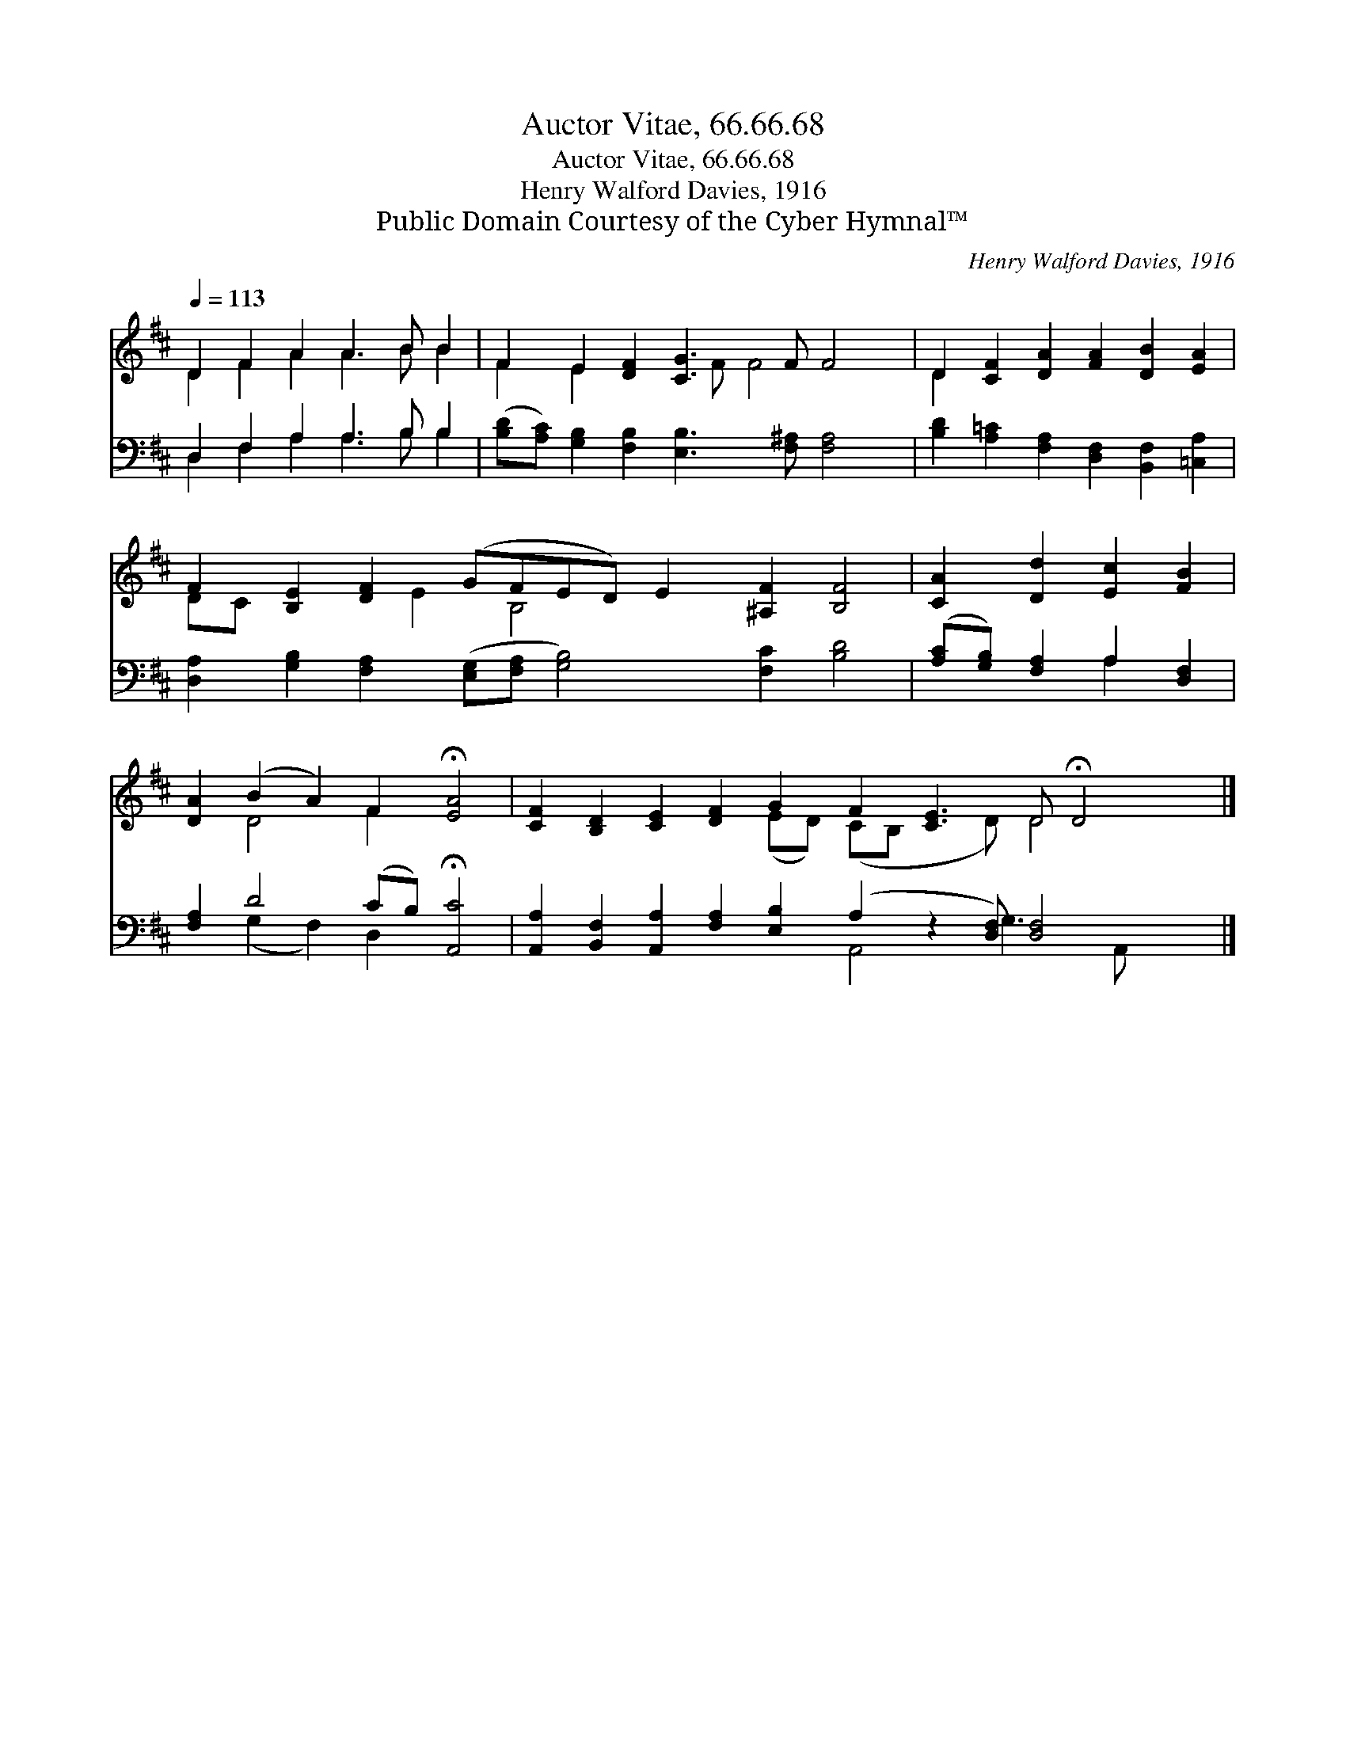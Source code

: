 X:1
T:Auctor Vitae, 66.66.68
T:Auctor Vitae, 66.66.68
T:Henry Walford Davies, 1916
T:Public Domain Courtesy of the Cyber Hymnal™
C:Henry Walford Davies, 1916
Z:Public Domain
Z:Courtesy of the Cyber Hymnal™
%%score ( 1 2 ) ( 3 4 )
L:1/8
Q:1/4=113
M:none
K:D
V:1 treble 
V:2 treble 
V:3 bass 
V:4 bass 
V:1
 D2 F2 A2 A3 B B2 | F2 E2 [DF]2 [CG]3 F F4 | D2 [CF]2 [DA]2 [FA]2 [DB]2 [EA]2 | %3
 F2 [B,E]2 [DF]2 (GFED) E2 [^A,F]2 [B,F]4 | [CA]2 [Dd]2 [Ec]2 [FB]2 | %5
 [DA]2 (B2 A2) F2 !fermata![EA]4 | [CF]2 [B,D]2 [CE]2 [DF]2 G2 F2 [CE]3 D !fermata!D4 |] %7
V:2
 D2 F2 A2 A3 B B2 | F2 E2 x3 F F4 x2 | D2 x10 | DC x3 E2 B,4 x7 | x8 | x2 D4 F2 x4 | %6
 x8 (ED) (CB, x2 D) D4 x |] %7
V:3
 D,2 F,2 A,2 A,3 B, B,2 | ([B,D][A,C]) [G,B,]2 [F,B,]2 [E,B,]3 [F,^A,] [F,A,]4 | %2
 [B,D]2 [A,=C]2 [F,A,]2 [D,F,]2 [B,,F,]2 [=C,A,]2 | %3
 [D,A,]2 [G,B,]2 [F,A,]2 ([E,G,][F,A,] [G,B,]4) [F,C]2 [B,D]4 | ([A,C][G,B,]) [F,A,]2 A,2 [D,F,]2 | %5
 [F,A,]2 D4 (CB,) !fermata![A,,C]4 | %6
 [A,,A,]2 [B,,F,]2 [A,,A,]2 [F,A,]2 [E,B,]2 (A,2 z2 [D,F,]) [D,F,]4 x |] %7
V:4
 D,2 F,2 A,2 A,3 B, B,2 | x14 | x12 | x18 | x4 A,2 x2 | x2 (G,2 F,2) D,2 x4 | %6
 x10 A,,4 G,3 A,, x2 |] %7

